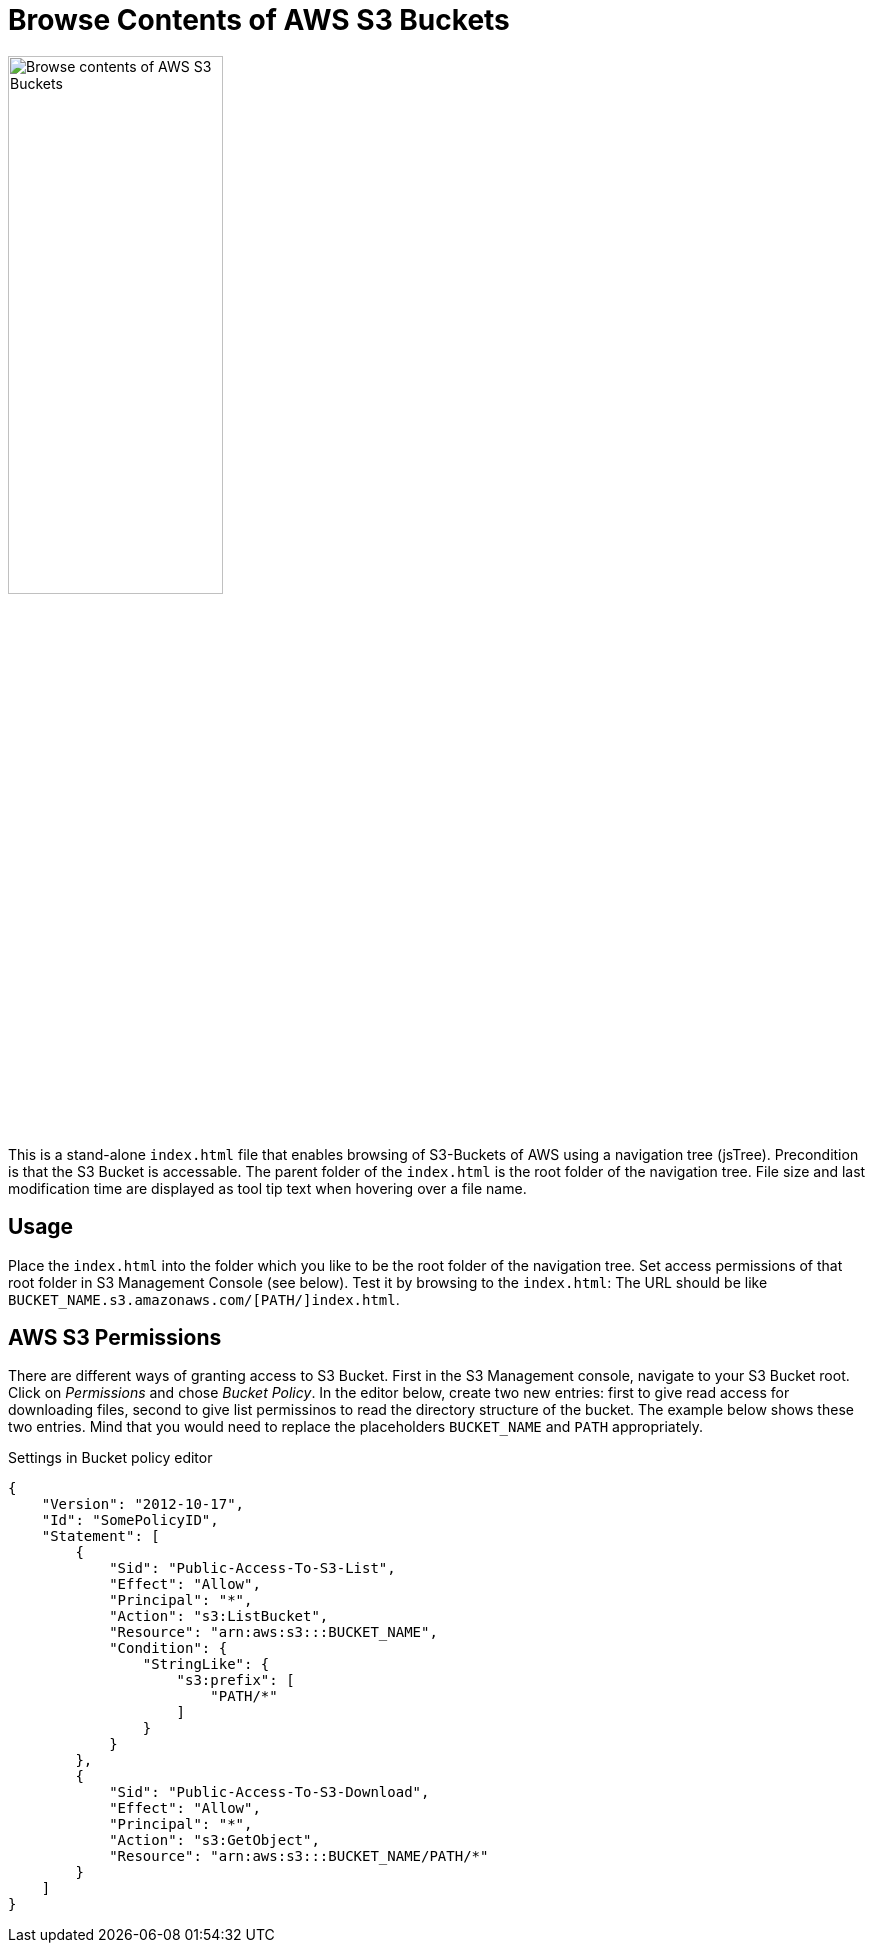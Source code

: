 = Browse Contents of AWS S3 Buckets

image::screenshot.png["Browse contents of AWS S3 Buckets", width="50%"]

This is a stand-alone `index.html` file that enables browsing of S3-Buckets of AWS using a navigation tree (jsTree).
Precondition is that the S3 Bucket is accessable.
The parent folder of the `index.html` is the root folder of the navigation tree.
File size and last modification time are displayed as tool tip text when hovering over a file name.


== Usage

Place the `index.html` into the folder which you like to be the root folder of the navigation tree.
Set access permissions of that root folder in S3 Management Console (see below).
Test it by browsing to the `index.html`:
The URL should be like `BUCKET_NAME.s3.amazonaws.com/[PATH/]index.html`.


== AWS S3 Permissions

There are different ways of granting access to S3 Bucket.
First in the S3 Management console, navigate to your S3 Bucket root.
Click on _Permissions_ and chose _Bucket Policy_.
In the editor below, create two new entries: first to give read access for downloading files, second to give list permissinos to read the directory structure of the bucket.
The example below shows these two entries.
Mind that you would need to replace the placeholders `BUCKET_NAME` and `PATH` appropriately.


.Settings in Bucket policy editor
```json
{
    "Version": "2012-10-17",
    "Id": "SomePolicyID",
    "Statement": [
        {
            "Sid": "Public-Access-To-S3-List",
            "Effect": "Allow",
            "Principal": "*",
            "Action": "s3:ListBucket",
            "Resource": "arn:aws:s3:::BUCKET_NAME",
            "Condition": {
                "StringLike": {
                    "s3:prefix": [
                        "PATH/*"
                    ]
                }
            }
        },
        {
            "Sid": "Public-Access-To-S3-Download",
            "Effect": "Allow",
            "Principal": "*",
            "Action": "s3:GetObject",
            "Resource": "arn:aws:s3:::BUCKET_NAME/PATH/*"
        }
    ]
}
```
